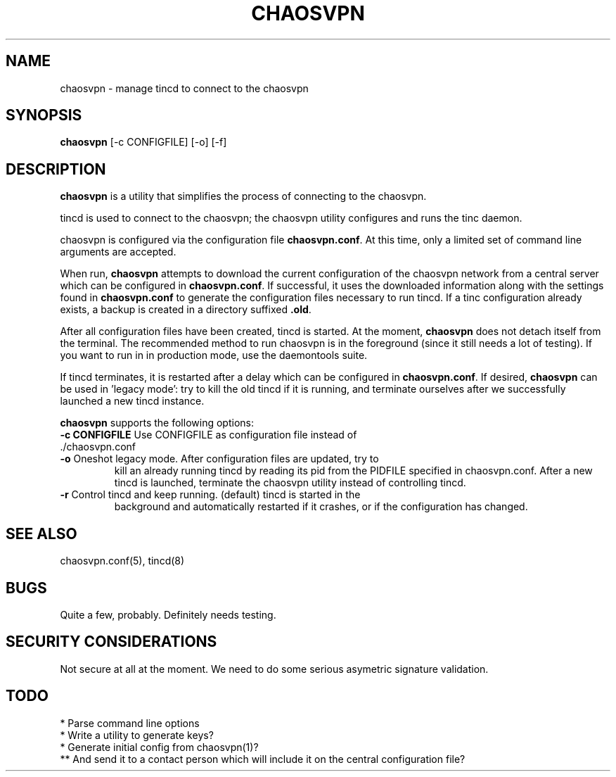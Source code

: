 .TH CHAOSVPN 1 "March 2010" "Discordian coreutils" ""
.SH NAME
chaosvpn - manage tincd to connect to the chaosvpn
.SH SYNOPSIS
.BI chaosvpn
[-c CONFIGFILE] [-o] [-f]
.SH DESCRIPTION
.B chaosvpn
is a utility that simplifies the process of connecting to the chaosvpn.
.PP
tincd is used to connect to the chaosvpn; the chaosvpn utility configures and runs the tinc daemon.
.PP
chaosvpn is configured via the configuration file \fBchaosvpn.conf\fP.
At this time, only a limited set of command line arguments are accepted.
.PP
When run,
.B chaosvpn
attempts to download the current configuration of the chaosvpn network
from a central server which can be configured in \fBchaosvpn.conf\fP.
If successful, it uses the downloaded information along with the
settings found in \fBchaosvpn.conf\fP to generate the configuration
files necessary to run tincd. If a tinc configuration already exists,
a backup is created in a directory suffixed \fB.old\fP.
.PP
After all configuration files have been created, tincd is started. At
the moment, \fBchaosvpn\fP does not detach itself from the terminal.
The recommended method to run chaosvpn is in the foreground (since it
still needs a lot of testing). If you want to run in in production
mode, use the daemontools suite.
.PP
If tincd terminates, it is restarted after a delay which can be
configured in \fBchaosvpn.conf\fP. If desired, \fBchaosvpn\fP can be
used in 'legacy mode': try to kill the old tincd if it is running, and
terminate ourselves after we successfully launched a new tincd
instance.
.PP
\fBchaosvpn\fP supports the following options:
.TP
\fB-c CONFIGFILE\fP Use CONFIGFILE as configuration file instead of ./chaosvpn.conf
.TP
\fB-o\fP Oneshot legacy mode. After configuration files are updated, try to
kill an already running tincd by reading its pid from the PIDFILE
specified in chaosvpn.conf. After a new tincd is launched, terminate
the chaosvpn utility instead of controlling tincd.
.TP
\fB-r\fP Control tincd and keep running. (default) tincd is started in the
background and automatically restarted if it crashes, or if the configuration
has changed.
.SH SEE ALSO
chaosvpn.conf(5), tincd(8)
.SH BUGS
Quite a few, probably. Definitely needs testing.
.SH SECURITY CONSIDERATIONS
Not secure at all at the moment. We need to do some serious asymetric
signature validation.
.SH TODO
 * Parse command line options
 * Write a utility to generate keys?
 * Generate initial config from chaosvpn(1)?
 ** And send it to a contact person which will include it on the central configuration file?
